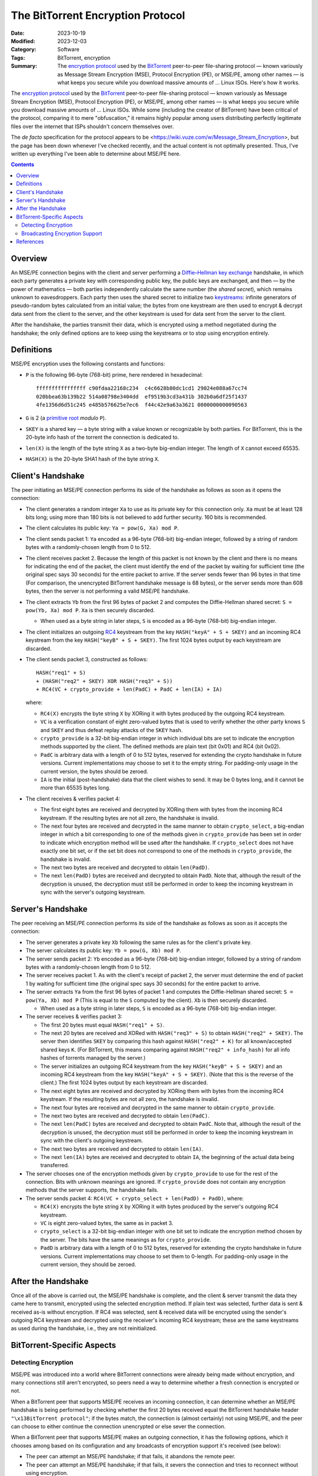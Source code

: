 ==================================
The BitTorrent Encryption Protocol
==================================

:Date: 2023-10-19
:Modified: 2023-12-03
:Category: Software
:Tags: BitTorrent, encryption
:Summary:
    The `encryption protocol`_ used by the BitTorrent_ peer-to-peer
    file-sharing protocol — known variously as Message Stream Encryption (MSE),
    Protocol Encryption (PE), or MSE/PE, among other names — is what keeps you
    secure while you download massive amounts of … Linux ISOs.  Here's how it
    works.

The `encryption protocol`_ used by the BitTorrent_ peer-to-peer file-sharing
protocol — known variously as Message Stream Encryption (MSE), Protocol
Encryption (PE), or MSE/PE, among other names — is what keeps you secure while
you download massive amounts of … Linux ISOs.  While some (including the
creator of BitTorrent) have been critical of the protocol, comparing it to mere
"obfuscation," it remains highly popular among users distributing perfectly
legitimate files over the internet that ISPs shouldn't concern themselves over.

The *de facto* specification for the protocol appears to be
<https://wiki.vuze.com/w/Message_Stream_Encryption>, but the page has been down
whenever I've checked recently, and the actual content is not optimally
presented.  Thus, I've written up everything I've been able to determine about
MSE/PE here.

.. _encryption protocol: https://en.wikipedia.org/wiki/BitTorrent_protocol_encryption
.. _BitTorrent: https://en.wikipedia.org/wiki/BitTorrent


.. contents::

Overview
========

An MSE/PE connection begins with the client and server performing a
`Diffie–Hellman key exchange <DH_>`_ handshake, in which each party generates a
private key with corresponding public key, the public keys are exchanged, and
then — by the power of mathematics — both parties independently calculate the
same number (the *shared secret*), which remains unknown to eavesdroppers.
Each party then uses the shared secret to initialize two keystreams_: infinite
generators of pseudo-random bytes calculated from an initial value; the bytes
from one keystream are then used to encrypt & decrypt data sent from the client
to the server, and the other keystream is used for data sent from the server to
the client.

After the handshake, the parties transmit their data, which is encrypted using
a method negotiated during the handshake; the only defined options are to keep
using the keystreams or to stop using encryption entirely.

.. _DH: https://en.wikipedia.org/wiki/Diffie–Hellman_key_exchange
.. _keystreams: https://en.wikipedia.org/wiki/Keystream


Definitions
===========

MSE/PE encryption uses the following constants and functions:

- ``P`` is the following 96-byte (768-bit) prime, here rendered in
  hexadecimal::

    ffffffffffffffff c90fdaa22168c234  c4c6628b80dc1cd1 29024e088a67cc74
    020bbea63b139b22 514a08798e3404dd  ef9519b3cd3a431b 302b0a6df25f1437
    4fe1356d6d51c245 e485b576625e7ec6  f44c42e9a63a3621 0000000000090563

- ``G`` is 2 (a `primitive root`_ *modulo* ``P``).

- ``SKEY`` is a shared key — a byte string with a value known or recognizable
  by both parties.  For BitTorrent, this is the 20-byte info hash of the
  torrent the connection is dedicated to.

- ``len(X)`` is the length of the byte string ``X`` as a two-byte big-endian
  integer.  The length of ``X`` cannot exceed 65535.

- ``HASH(X)`` is the 20-byte SHA1 hash of the byte string ``X``.

.. _primitive root: https://en.wikipedia.org/wiki/Primitive_root_modulo_n


Client's Handshake
==================

The peer initiating an MSE/PE connection performs its side of the handshake as
follows as soon as it opens the connection:

- The client generates a random integer ``Xa`` to use as its private key for
  this connection only.  ``Xa`` must be at least 128 bits long; using more than
  180 bits is not believed to add further security.  160 bits is recommended.

- The client calculates its public key: ``Ya = pow(G, Xa) mod P``.

- The client sends packet 1: ``Ya`` encoded as a 96-byte (768-bit) big-endian
  integer, followed by a string of random bytes with a randomly-chosen length
  from 0 to 512.

- The client receives packet 2.  Because the length of this packet is not known
  by the client and there is no means for indicating the end of the packet, the
  client must identify the end of the packet by waiting for sufficient time
  (the original spec says 30 seconds) for the entire packet to arrive.  If the
  server sends fewer than 96 bytes in that time (For comparison, the
  unencrypted BitTorrent handshake message is 68 bytes), or the server sends
  more than 608 bytes, then the server is not performing a valid MSE/PE
  handshake.

- The client extracts ``Yb`` from the first 96 bytes of packet 2 and computes
  the Diffie-Hellman shared secret: ``S = pow(Yb, Xa) mod P``.  ``Xa`` is then
  securely discarded.

  - When used as a byte string in later steps, ``S`` is encoded as a 96-byte
    (768-bit) big-endian integer.

- The client initializes an outgoing `RC4 <https://en.wikipedia.org/wiki/RC4>`_
  keystream from the key ``HASH("keyA" + S + SKEY)`` and an incoming RC4
  keystream from the key ``HASH("keyB" + S + SKEY)``.  The first 1024 bytes
  output by each keystream are discarded.

- The client sends packet 3, constructed as follows::

        HASH("req1" + S)
        + (HASH("req2" + SKEY) XOR HASH("req3" + S))
        + RC4(VC + crypto_provide + len(PadC) + PadC + len(IA) + IA)

  where:

  - ``RC4(X)`` encrypts the byte string ``X`` by XORing it with bytes produced
    by the outgoing RC4 keystream.

  - ``VC`` is a verification constant of eight zero-valued bytes that is used
    to verify whether the other party knows ``S`` and ``SKEY`` and thus defeat
    replay attacks of the ``SKEY`` hash.

  - ``crypto_provide`` is a 32-bit big-endian integer in which individual bits
    are set to indicate the encryption methods supported by the client.  The
    defined methods are plain text (bit 0x01) and RC4 (bit 0x02).

  - ``PadC`` is arbitrary data with a length of 0 to 512 bytes, reserved for
    extending the crypto handshake in future versions.  Current implementations
    may choose to set it to the empty string.  For padding-only usage in the
    current version, the bytes should be zeroed.

  - ``IA`` is the initial (post-handshake) data that the client wishes to send.
    It may be 0 bytes long, and it cannot be more than 65535 bytes long.

- The client receives & verifies packet 4:

  - The first eight bytes are received and decrypted by XORing them with bytes
    from the incoming RC4 keystream.  If the resulting bytes are not all zero,
    the handshake is invalid.

  - The next four bytes are received and decrypted in the same manner to obtain
    ``crypto_select``, a big-endian integer in which a bit corresponding to one
    of the methods given in ``crypto_provide`` has been set in order to
    indicate which encryption method will be used after the handshake.  If
    ``crypto_select`` does not have exactly one bit set, or if the set bit does
    not correspond to one of the methods in ``crypto_provide``, the handshake
    is invalid.

  - The next two bytes are received and decrypted to obtain ``len(PadD)``.

  - The next ``len(PadD)`` bytes are received and decrypted to obtain ``PadD``.
    Note that, although the result of the decryption is unused, the decryption
    must still be performed in order to keep the incoming keystream in sync
    with the server's outgoing keystream.


Server's Handshake
==================

The peer receiving an MSE/PE connection performs its side of the handshake as
follows as soon as it accepts the connection:

- The server generates a private key ``Xb`` following the same rules as for the
  client's private key.

- The server calculates its public key: ``Yb = pow(G, Xb) mod P``.

- The server sends packet 2: ``Yb`` encoded as a 96-byte (768-bit) big-endian
  integer, followed by a string of random bytes with a randomly-chosen length
  from 0 to 512.

- The server receives packet 1.  As with the client's receipt of packet 2, the
  server must determine the end of packet 1 by waiting for sufficient time (the
  original spec says 30 seconds) for the entire packet to arrive.

- The server extracts ``Ya`` from the first 96 bytes of packet 1 and computes
  the Diffie-Hellman shared secret: ``S = pow(Ya, Xb) mod P`` (This is equal to
  the ``S`` computed by the client).  ``Xb`` is then securely discarded.

  - When used as a byte string in later steps, ``S`` is encoded as a 96-byte
    (768-bit) big-endian integer.

- The server receives & verifies packet 3:

  - The first 20 bytes must equal ``HASH("req1" + S)``.

  - The next 20 bytes are received and XORed with ``HASH("req3" + S)`` to
    obtain ``HASH("req2" + SKEY)``.  The server then identifies ``SKEY`` by
    comparing this hash against ``HASH("req2" + K)`` for all known/accepted
    shared keys ``K``.  (For BitTorrent, this means comparing against
    ``HASH("req2" + info_hash)`` for all info hashes of torrents managed by the
    server.)

  - The server initializes an outgoing RC4 keystream from the key ``HASH("keyB"
    + S + SKEY)`` and an incoming RC4 keystream from the key ``HASH("keyA" + S
    + SKEY)``.  (Note that this is the reverse of the client.)  The first 1024
    bytes output by each keystream are discarded.

  - The next eight bytes are received and decrypted by XORing them with bytes
    from the incoming RC4 keystream.  If the resulting bytes are not all zero,
    the handshake is invalid.

  - The next four bytes are received and decrypted in the same manner to obtain
    ``crypto_provide``.

  - The next two bytes are received and decrypted to obtain ``len(PadC)``.

  - The next ``len(PadC)`` bytes are received and decrypted to obtain ``PadC``.
    Note that, although the result of the decryption is unused, the decryption
    must still be performed in order to keep the incoming keystream in sync
    with the client's outgoing keystream.

  - The next two bytes are received and decrypted to obtain ``len(IA)``.

  - The next ``len(IA)`` bytes are received and decrypted to obtain ``IA``, the
    beginning of the actual data being transferred.

- The server chooses one of the encryption methods given by ``crypto_provide``
  to use for the rest of the connection.  Bits with unknown meanings are
  ignored.  If ``crypto_provide`` does not contain any encryption methods that
  the server supports, the handshake fails.

- The server sends packet 4: ``RC4(VC + crypto_select + len(PadD) + PadD)``,
  where:

  - ``RC4(X)`` encrypts the byte string ``X`` by XORing it with bytes produced
    by the server's outgoing RC4 keystream.

  - ``VC`` is eight zero-valued bytes, the same as in packet 3.

  - ``crypto_select`` is a 32-bit big-endian integer with one bit set to
    indicate the encryption method chosen by the server.  The bits have the
    same meanings as for ``crypto_provide``.

  - ``PadD`` is arbitrary data with a length of 0 to 512 bytes, reserved for
    extending the crypto handshake in future versions.  Current implementations
    may choose to set them to 0-length.  For padding-only usage in the current
    version, they should be zeroed.


After the Handshake
===================

Once all of the above is carried out, the MSE/PE handshake is complete, and the
client & server transmit the data they came here to transmit, encrypted using
the selected encryption method.  If plain text was selected, further data is
sent & received as-is without encryption.  If RC4 was selected, sent & received
data will be encrypted using the sender's outgoing RC4 keystream and decrypted
using the receiver's incoming RC4 keystream; these are the same keystreams as
used during the handshake, i.e., they are not reinitialized.


BitTorrent-Specific Aspects
===========================

Detecting Encryption
--------------------

MSE/PE was introduced into a world where BitTorrent connections were already
being made without encryption, and many connections still aren't encrypted, so
peers need a way to determine whether a fresh connection is encrypted or not.

When a BitTorrent peer that supports MSE/PE receives an incoming connection, it
can determine whether an MSE/PE handshake is being performed by checking
whether the first 20 bytes received equal the BitTorrent handshake header
``"\x13BitTorrent protocol"``; if the bytes match, the connection is (almost
certainly) not using MSE/PE, and the peer can choose to either continue the
connection unencrypted or else sever the connection.

When a BitTorrent peer that supports MSE/PE makes an outgoing connection, it
has the following options, which it chooses among based on its configuration
and any broadcasts of encryption support it's received (see below):

- The peer can attempt an MSE/PE handshake; if that fails, it abandons the
  remote peer.

- The peer can attempt an MSE/PE handshake; if that fails, it severs the
  connection and tries to reconnect without using encryption.

- The peer connects without using encryption.  If the remote peer sends a `BEP
  10`_ extended handshake containing an ``e`` value of ``1``, the local peer
  severs the connection and reconnects using MSE/PE.

- The peer connects without using encryption and does not use MSE/PE with the
  remote peer.


Broadcasting Encryption Support
-------------------------------

BitTorrent peers can broadcast their support of MSE/PE to other peers via HTTP
trackers and/or Peer Exchange.  (The UDP tracker protocol and DHT do not appear
to have any capabilities for broadcasting encryption support.)

When a BitTorrent peer that supports MSE/PE makes an announcement to an HTTP
tracker, it can include one or more of the following URL query parameters:

- ``supportcrypto=1`` — Indicates that the peer can create & receive MSE/PE
  connections

- ``requirecrypto=1`` — Indicates that the peer only creates & accepts MSE/PE
  connections.  If the tracker supports this parameter, then this peer will not
  be returned in responses to peers that do not set ``supportcrypto=1`` or
  ``requirecrypto=1``.

- ``cryptoport=X`` (used in combination with ``port=0`` and
  ``requirecrypto=1``) — If the tracker supports the ``cryptoport`` parameter,
  it will provide this peer's port as ``X`` in responses to other peers that
  also support MSE/PE and will not provide this peer at all to peers that do
  not support MSE/PE.  If the tracker does not support the ``cryptoport``
  parameter, then this peer's actual port will not be given out to any peers.

When ``supportcrypto=1`` or ``requirecrypto=1`` is set in an announcement to a
supporting HTTP tracker, the response will include a ``crypto_flags`` field,
the value of which is a sequence of bytes, one for each peer in ``peers`` in
order; a given byte will be ``1`` if the peer requires MSE/PE and ``0``
otherwise.

- Preliminary searching on GitHub indicates that, when an HTTP tracker sends a
  response with "``peers``", "``peers6``", and "``crypto_flags``" fields, the
  "``crypto_flags``" only applies to the "``peers``" field and not
  "``peers6``", though I have yet to encounter a tracker that actually sends
  "``crypto_flags``" in the wild.

If a peer prefers MSE/PE connections to unencrypted, it can indicate this to
connecting peers by including an ``e`` field with a value of ``1`` in the `BEP
10`_ extended handshakes it sends.  This ``e`` value will then be broadcast to
other peers using Peer Exchange (`BEP 11`_).


References
==========

- <https://wiki.vuze.com/w/Message_Stream_Encryption> [`Internet Archive Mirror`__]
- <https://css.csail.mit.edu/6.858/2018/projects/bgu-kelvinlu.pdf>
- <https://atomashpolskiy.github.io/bt/encryption/>

__ http://web.archive.org/web/20230405235517/https://wiki.vuze.com/w/Message_Stream_Encryption

.. _BEP 10: https://www.bittorrent.org/beps/bep_0010.html
.. _BEP 11: https://www.bittorrent.org/beps/bep_0011.html
